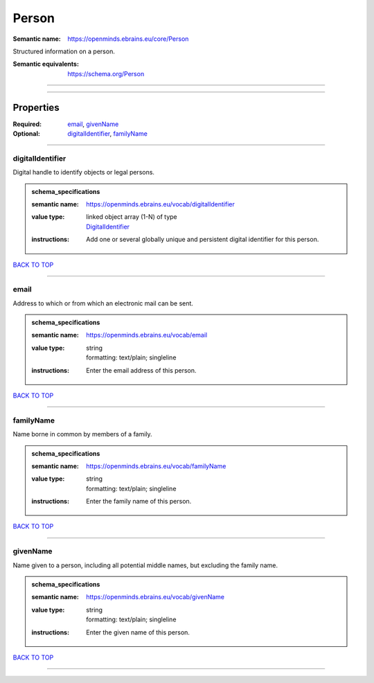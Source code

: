 ######
Person
######

:Semantic name: https://openminds.ebrains.eu/core/Person

Structured information on a person.

:Semantic equivalents: https://schema.org/Person


------------

------------

Properties
##########

:Required: `email <email_heading_>`_, `givenName <givenName_heading_>`_
:Optional: `digitalIdentifier <digitalIdentifier_heading_>`_, `familyName <familyName_heading_>`_

------------

.. _digitalIdentifier_heading:

*****************
digitalIdentifier
*****************

Digital handle to identify objects or legal persons.

.. admonition:: schema_specifications

   :semantic name: https://openminds.ebrains.eu/vocab/digitalIdentifier
   :value type: | linked object array \(1-N\) of type
                | `DigitalIdentifier <https://openminds-documentation.readthedocs.io/en/v1.0/schema_specifications/core/miscellaneous/digitalIdentifier.html>`_
   :instructions: Add one or several globally unique and persistent digital identifier for this person.

`BACK TO TOP <Person_>`_

------------

.. _email_heading:

*****
email
*****

Address to which or from which an electronic mail can be sent.

.. admonition:: schema_specifications

   :semantic name: https://openminds.ebrains.eu/vocab/email
   :value type: | string
                | formatting: text/plain; singleline
   :instructions: Enter the email address of this person.

`BACK TO TOP <Person_>`_

------------

.. _familyName_heading:

**********
familyName
**********

Name borne in common by members of a family.

.. admonition:: schema_specifications

   :semantic name: https://openminds.ebrains.eu/vocab/familyName
   :value type: | string
                | formatting: text/plain; singleline
   :instructions: Enter the family name of this person.

`BACK TO TOP <Person_>`_

------------

.. _givenName_heading:

*********
givenName
*********

Name given to a person, including all potential middle names, but excluding the family name.

.. admonition:: schema_specifications

   :semantic name: https://openminds.ebrains.eu/vocab/givenName
   :value type: | string
                | formatting: text/plain; singleline
   :instructions: Enter the given name of this person.

`BACK TO TOP <Person_>`_

------------

